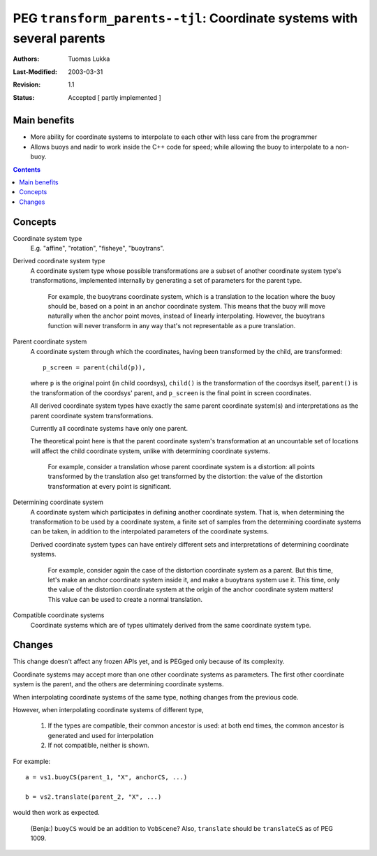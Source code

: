 =======================================================================
PEG ``transform_parents--tjl``: Coordinate systems with several parents
=======================================================================

:Authors:  Tuomas Lukka
:Last-Modified: $Date: 2003/03/31 10:00:03 $
:Revision: $Revision: 1.1 $
:Status:   Accepted [ partly implemented ]

Main benefits
-------------

- More ability for coordinate systems to interpolate to each other
  with less care from the programmer

- Allows buoys and nadir to work inside the C++ code for speed;
  while allowing the buoy to interpolate to a non-buoy.
  
.. contents::


Concepts
--------

Coordinate system type
    E.g. "affine", "rotation", "fisheye", "buoytrans".
    

Derived coordinate system type
    A coordinate system type whose possible transformations
    are a subset of another coordinate system type's transformations,
    implemented internally by generating a set of parameters
    for the parent type.

	For example, the buoytrans coordinate system, which is
	a translation to the location where the buoy should be,
	based on a point in an anchor coordinate system.
	This means that the buoy will move naturally when the
	anchor point moves, instead of linearly interpolating.
	However, the buoytrans function will never transform 
	in any way that's not representable as a pure translation.

Parent coordinate system
    A coordinate system through which the coordinates, having
    been transformed by the child, are transformed::

	p_screen = parent(child(p)),
        
    where ``p`` is the original point (in child coordsys),
    ``child()`` is the transformation of the coordsys itself,
    ``parent()`` is the transformation of the coordsys' parent,
    and ``p_screen`` is the final point in screen coordinates.
    
    All derived coordinate system types have exactly the same
    parent coordinate system(s) and interpretations as the 
    parent coordinate system transformations.

    Currently all coordinate systems have only one parent.

    The theoretical point here is that the parent coordinate
    system's transformation at an uncountable set of locations
    will affect the child coordinate system, unlike with
    determining coordinate systems.

	For example, consider a translation whose parent coordinate
	system is a distortion: all points transformed by the translation
	also get transformed by the distortion: the value
	of the distortion transformation at every point
	is significant.

Determining coordinate system
    A coordinate system which participates in defining another
    coordinate system. That is, when determining the transformation
    to be used by a coordinate system, a finite set of samples
    from the determining coordinate systems can be taken, in addition 
    to the interpolated parameters of the coordinate systems.

    Derived coordinate system types can have entirely different
    sets and interpretations of determining coordinate systems.

	For example, consider again the case of the distortion
	coordinate system as a parent. But this time, let's 
	make an anchor coordinate system inside it, and
	make a buoytrans system use it. This time, only the
	value of the distortion coordinate system at
	the origin of the anchor coordinate system matters!
	This value can be used to create a normal translation.
 
Compatible coordinate systems
    Coordinate systems which are of types ultimately derived from 
    the same coordinate system type.

Changes
-------

This change doesn't affect any frozen APIs yet, and is PEGged only
because of its complexity.

Coordinate systems may accept more than one other coordinate systems
as parameters. The first other coordinate system is the parent,
and the others are determining coordinate systems.

When interpolating coordinate systems of the same type, nothing
changes from the previous code. 

However, when interpolating coordinate systems of different type,

    1. If the types are compatible, their common ancestor is used:
       at both end times, the common ancestor is generated and used
       for interpolation

    2. If not compatible, neither is shown.

For example::

    a = vs1.buoyCS(parent_1, "X", anchorCS, ...)

    b = vs2.translate(parent_2, "X", ...)

would then work as expected.

    (Benja:) ``buoyCS`` would be an addition to ``VobScene``? Also,
    ``translate`` should be ``translateCS`` as of PEG 1009.
